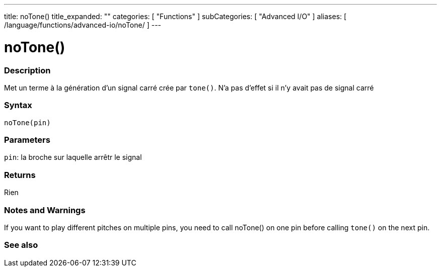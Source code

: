 ---
title: noTone()
title_expanded: ""
categories: [ "Functions" ]
subCategories: [ "Advanced I/O" ]
aliases: [ /language/functions/advanced-io/noTone/ ]
---


= noTone()


// OVERVIEW SECTION STARTS
[#overview]
--

[float]
=== Description
Met un terme à la génération d'un signal carré crée par `tone()`. N'a pas d'effet si il n'y avait pas de signal carré
[%hardbreaks]


[float]
=== Syntax
`noTone(pin)`


[float]
=== Parameters
`pin`: la broche sur laquelle arrêtr le signal

[float]
=== Returns
Rien

--
// OVERVIEW SECTION ENDS




// HOW TO USE SECTION STARTS
[#howtouse]
--

[float]
=== Notes and Warnings
If you want to play different pitches on multiple pins, you need to call noTone() on one pin before calling `tone()` on the next pin.
[%hardbreaks]

--
// HOW TO USE SECTION ENDS


// SEE ALSO SECTION
[#see_also]
--

[float]
=== See also

--
// SEE ALSO SECTION ENDS
